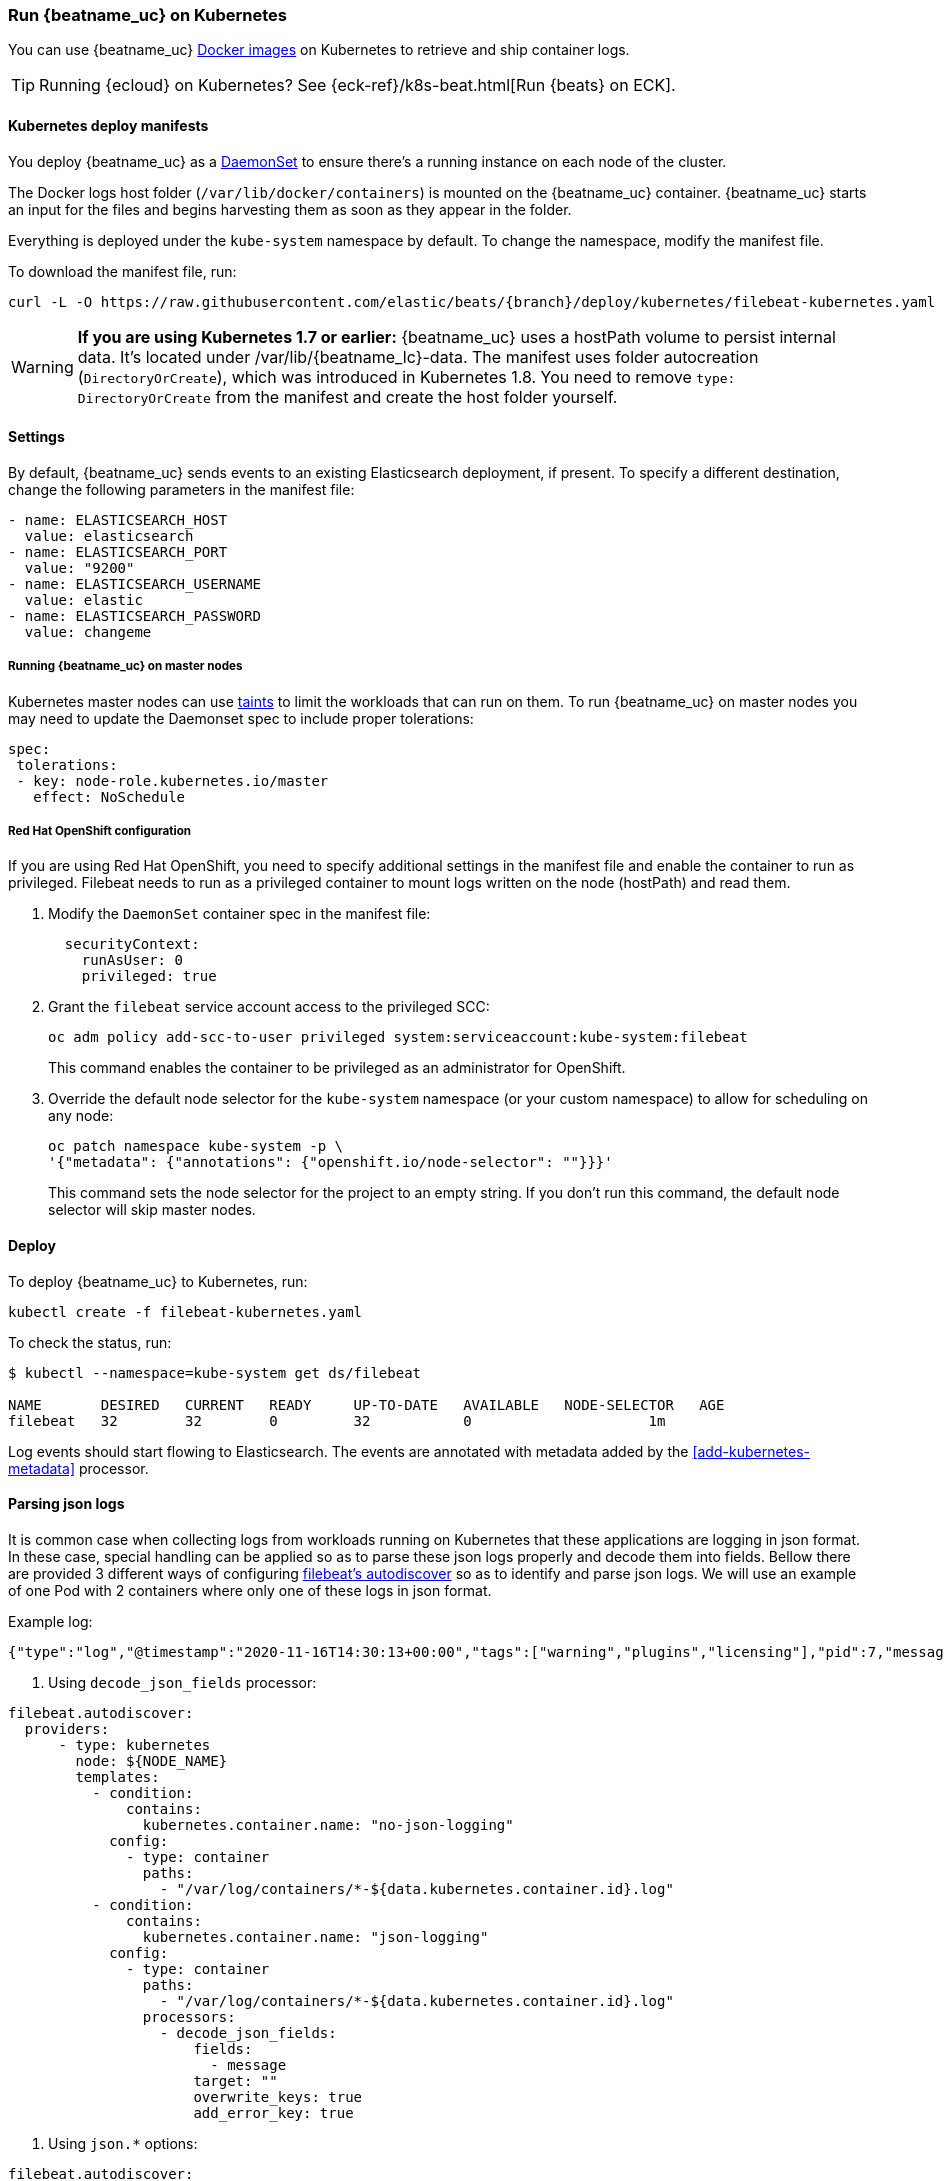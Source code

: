 [[running-on-kubernetes]]
=== Run {beatname_uc} on Kubernetes

You can use {beatname_uc} <<running-on-docker,Docker images>> on Kubernetes to
retrieve and ship container logs.

TIP: Running {ecloud} on Kubernetes? See {eck-ref}/k8s-beat.html[Run {beats} on ECK].

ifeval::["{release-state}"=="unreleased"]

However, version {version} of {beatname_uc} has not yet been
released, so no Docker image is currently available for this version.

endif::[]


[float]
==== Kubernetes deploy manifests

You deploy {beatname_uc} as a https://kubernetes.io/docs/concepts/workloads/controllers/daemonset/[DaemonSet]
to ensure there's a running instance on each node of the cluster.

The Docker logs host folder (`/var/lib/docker/containers`) is mounted on the
{beatname_uc} container. {beatname_uc} starts an input for the files and
begins harvesting them as soon as they appear in the folder.

Everything is deployed under the `kube-system` namespace by default. To change
the namespace, modify the manifest file.

To download the manifest file, run:

["source", "sh", subs="attributes"]
------------------------------------------------
curl -L -O https://raw.githubusercontent.com/elastic/beats/{branch}/deploy/kubernetes/filebeat-kubernetes.yaml
------------------------------------------------

[WARNING]
=======================================
*If you are using Kubernetes 1.7 or earlier:* {beatname_uc} uses a hostPath volume to persist internal data. It's located
under +/var/lib/{beatname_lc}-data+. The manifest uses folder autocreation (`DirectoryOrCreate`), which was introduced in
Kubernetes 1.8. You need to remove `type: DirectoryOrCreate` from the manifest and create the host folder yourself.
=======================================

[float]
==== Settings

By default, {beatname_uc} sends events to an existing Elasticsearch deployment,
if present. To specify a different destination, change the following parameters
in the manifest file:

[source,yaml]
------------------------------------------------
- name: ELASTICSEARCH_HOST
  value: elasticsearch
- name: ELASTICSEARCH_PORT
  value: "9200"
- name: ELASTICSEARCH_USERNAME
  value: elastic
- name: ELASTICSEARCH_PASSWORD
  value: changeme
------------------------------------------------

[float]
===== Running {beatname_uc} on master nodes

Kubernetes master nodes can use https://kubernetes.io/docs/concepts/configuration/taint-and-toleration/[taints]
to limit the workloads that can run on them. To run {beatname_uc} on master nodes you may need to
update the Daemonset spec to include proper tolerations:

[source,yaml]
------------------------------------------------
spec:
 tolerations:
 - key: node-role.kubernetes.io/master
   effect: NoSchedule
------------------------------------------------

[float]
===== Red Hat OpenShift configuration

If you are using Red Hat OpenShift, you need to specify additional settings in
the manifest file and enable the container to run as privileged. Filebeat needs to run as a privileged container to mount logs written on the node (hostPath) and read them.

. Modify the `DaemonSet` container spec in the manifest file:
+
[source,yaml]
-----
  securityContext:
    runAsUser: 0
    privileged: true
-----

. Grant the `filebeat` service account access to the privileged SCC:
+
[source,shell]
-----
oc adm policy add-scc-to-user privileged system:serviceaccount:kube-system:filebeat
-----
+
This command enables the container to be privileged as an administrator for
OpenShift.

. Override the default node selector for the `kube-system` namespace (or your
custom namespace) to allow for scheduling on any node:
+
[source,shell]
----
oc patch namespace kube-system -p \
'{"metadata": {"annotations": {"openshift.io/node-selector": ""}}}'
----
+
This command sets the node selector for the project to an empty string. If you
don't run this command, the default node selector will skip master nodes.


[float]
==== Deploy

To deploy {beatname_uc} to Kubernetes, run:

["source", "sh", subs="attributes"]
------------------------------------------------
kubectl create -f filebeat-kubernetes.yaml
------------------------------------------------

To check the status, run:

["source", "sh", subs="attributes"]
------------------------------------------------
$ kubectl --namespace=kube-system get ds/filebeat

NAME       DESIRED   CURRENT   READY     UP-TO-DATE   AVAILABLE   NODE-SELECTOR   AGE
filebeat   32        32        0         32           0           <none>          1m
------------------------------------------------

Log events should start flowing to Elasticsearch. The events are annotated with
metadata added by the <<add-kubernetes-metadata>> processor.


[float]
==== Parsing json logs

It is common case when collecting logs from workloads running on Kubernetes that these
applications are logging in json format. In these case, special handling can be applied so as to
parse these json logs properly and decode them into fields. Bellow there are provided 3 different ways
of configuring <<configuration-autodiscover, filebeat's autodiscover>> so as to identify and parse json logs.
We will use an example of one Pod with 2 containers where only one of these logs in json format.

Example log:
```
{"type":"log","@timestamp":"2020-11-16T14:30:13+00:00","tags":["warning","plugins","licensing"],"pid":7,"message":"License information could not be obtained from Elasticsearch due to Error: No Living connections error"}
```

1. Using `decode_json_fields` processor:

[source,yaml]
------------------------------------------------
filebeat.autodiscover:
  providers:
      - type: kubernetes
        node: ${NODE_NAME}
        templates:
          - condition:
              contains:
                kubernetes.container.name: "no-json-logging"
            config:
              - type: container
                paths:
                  - "/var/log/containers/*-${data.kubernetes.container.id}.log"
          - condition:
              contains:
                kubernetes.container.name: "json-logging"
            config:
              - type: container
                paths:
                  - "/var/log/containers/*-${data.kubernetes.container.id}.log"
                processors:
                  - decode_json_fields:
                      fields:
                        - message
                      target: ""
                      overwrite_keys: true
                      add_error_key: true
------------------------------------------------


2. Using `json.*` options:

[source,yaml]
------------------------------------------------
filebeat.autodiscover:
  providers:
      - type: kubernetes
        node: ${NODE_NAME}
        templates:
          - condition:
              contains:
                kubernetes.container.name: "no-json-logging"
            config:
              - type: container
                paths:
                  - "/var/log/containers/*-${data.kubernetes.container.id}.log"
          - condition:
              contains:
                kubernetes.container.name: "json-logging"
            config:
              - type: container
                paths:
                  - "/var/log/containers/*-${data.kubernetes.container.id}.log"
                processors:
                  - decode_json_fields:
                      fields:
                        - message
                      target: ""
                      overwrite_keys: true
                      add_error_key: true
------------------------------------------------

3. Using `json.*` options with hints:

Key part here is to properly annotate the Pod to only parse logs of the correct container
as json logs. In this, annotation should be constructed like this:

`co.elastic.logs.<container_name>/json.keys_under_root: "true"`

Autodiscovery configuration:

[source,yaml]
------------------------------------------------
filebeat.autodiscover:
  providers:
    - type: kubernetes
      node: ${NODE_NAME}
      hints.enabled: true
      hints.default_config:
        type: container
        paths:
          - /var/log/containers/*${data.kubernetes.container.id}.log
------------------------------------------------

Then annotate the pod properly:

[source,yaml]
------------------------------------------------
annotations:
    co.elastic.logs.json-logging/json.keys_under_root: "true"
    co.elastic.logs.json-logging/json.add_error_key: "true"
    co.elastic.logs.json-logging/json.message_key: "message"
------------------------------------------------
